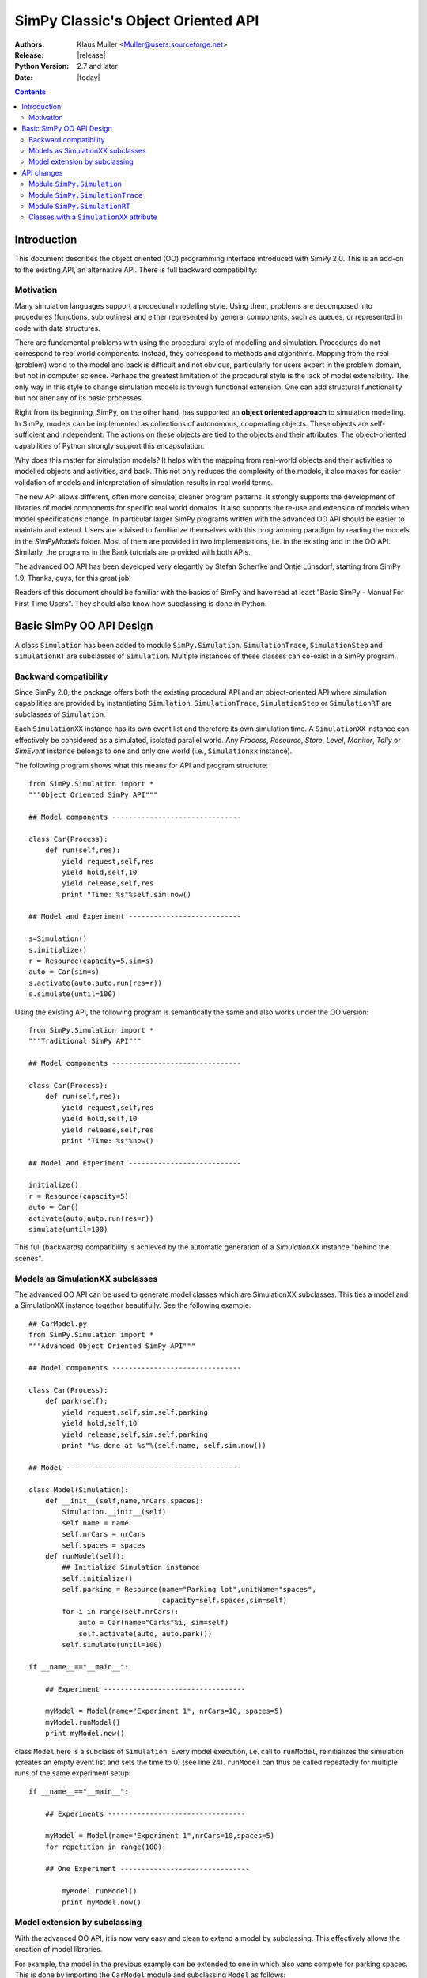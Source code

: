 =============================================================
SimPy Classic's Object Oriented API
=============================================================

:Authors: - Klaus Muller <Muller@users.sourceforge.net>
:Release: |release|
:Python Version: 2.7 and later
:Date: |today|

.. contents:: Contents
   :depth: 2

.. highlight:: python
   :linenothreshold: 12

Introduction
=============

This document describes the object oriented (OO) programming
interface introduced with SimPy 2.0. This
is an add-on to the existing API, an alternative API. There is full backward compatibility:

Motivation
-------------

Many simulation languages support a procedural modelling style. Using them,
problems are decomposed into procedures (functions, subroutines) and either
represented by general components, such as queues, or represented in code
with data structures.

There are fundamental problems with using the procedural style of
modelling and simulation. Procedures do not correspond to real world
components. Instead, they correspond to methods and algorithms.
Mapping from the real (problem) world to the model and back is difficult
and not obvious, particularly for users expert in the problem domain, but
not in computer science. Perhaps the greatest limitation of the procedural
style is the lack of model extensibility. The only way in this style
to change simulation models is through functional extension. One can
add structural functionality but not alter any of its basic processes.

Right from its beginning, SimPy, on the other hand, has supported an
**object oriented approach** to simulation modelling.
In SimPy, models can be implemented as collections of autonomous,
cooperating objects.
These objects are self-sufficient and independent. The actions on these
objects are tied to the objects and their attributes. The object-oriented
capabilities of Python strongly support this encapsulation.

Why does this matter for simulation models? It helps with the mapping from
real-world objects and their activities to modelled objects and activities,
and back. This not only reduces the complexity of the models, it also
makes for easier validation of models and interpretation of simulation
results in real world terms.

The new API allows different, often more concise, cleaner program patterns.
It strongly supports the development of libraries
of model components for specific real world domains. It also supports
the re-use and extension of models when model specifications change.
In particular larger SimPy programs written with the advanced OO API should be
easier to maintain and extend. Users are advised to familiarize themselves
with this programming paradigm by reading the models in the
`SimPyModels` folder. Most of them are provided in two implementations, i.e. in the
existing and in the OO API. Similarly, the programs in the Bank tutorials
are provided with both APIs.

The advanced OO API has been developed very elegantly by Stefan Scherfke and
Ontje L |uumlaut| nsdorf, starting from SimPy 1.9. Thanks, guys, for this great job!

.. |uumlaut| unicode:: U+00FC
   :trim:

Readers of this document should be familiar with the basics of SimPy and
have read at least "Basic SimPy - Manual For First Time Users". They should
also know how subclassing is done in Python.

Basic SimPy OO API Design
==========================

A class ``Simulation`` has been added to module ``SimPy.Simulation``.
``SimulationTrace``, ``SimulationStep`` and  ``SimulationRT`` are subclasses of
``Simulation``. Multiple instances of these classes can co-exist in a SimPy program.

Backward compatibility
-----------------------------

Since SimPy 2.0, the package offers both the existing procedural API and an 
object-oriented API
where simulation capabilities are provided by instantiating ``Simulation``.
``SimulationTrace``, ``SimulationStep`` or  ``SimulationRT`` are subclasses of
``Simulation``.

Each ``SimulationXX`` instance has its own event list and therefore its own simulation time.
A ``SimulationXX`` instance can effectively be considered as a simulated, isolated parallel
world. Any *Process*, *Resource*, *Store*, *Level*, *Monitor*, *Tally* or *SimEvent*
instance belongs to one and only one world (i.e., ``Simulationxx`` instance).

The following program shows what this means for API and program structure::

    from SimPy.Simulation import *
    """Object Oriented SimPy API"""

    ## Model components -------------------------------

    class Car(Process):
        def run(self,res):
            yield request,self,res
            yield hold,self,10
            yield release,self,res
            print "Time: %s"%self.sim.now()

    ## Model and Experiment ---------------------------

    s=Simulation()
    s.initialize()
    r = Resource(capacity=5,sim=s)
    auto = Car(sim=s)
    s.activate(auto,auto.run(res=r))
    s.simulate(until=100)

Using the existing API, the following program is semantically the same and also works
under the OO version::

    from SimPy.Simulation import *
    """Traditional SimPy API"""

    ## Model components -------------------------------

    class Car(Process):
        def run(self,res):
            yield request,self,res
            yield hold,self,10
            yield release,self,res
            print "Time: %s"%now()

    ## Model and Experiment ---------------------------

    initialize()
    r = Resource(capacity=5)
    auto = Car()
    activate(auto,auto.run(res=r))
    simulate(until=100)

This full (backwards) compatibility is achieved by the automatic generation
of a *SimulationXX* instance "behind the scenes".

Models as SimulationXX subclasses
-----------------------------------

The advanced OO API can be used to generate model classes which are SimulationXX subclasses.
This ties a model and a SimulationXX instance together beautifully. See the following
example::

    ## CarModel.py
    from SimPy.Simulation import *
    """Advanced Object Oriented SimPy API"""

    ## Model components -------------------------------

    class Car(Process):
        def park(self):
            yield request,self,sim.self.parking
            yield hold,self,10
            yield release,self,sim.self.parking
            print "%s done at %s"%(self.name, self.sim.now())

    ## Model ------------------------------------------

    class Model(Simulation):
        def __init__(self,name,nrCars,spaces):
            Simulation.__init__(self)
            self.name = name
            self.nrCars = nrCars
            self.spaces = spaces
        def runModel(self):
            ## Initialize Simulation instance
            self.initialize()
            self.parking = Resource(name="Parking lot",unitName="spaces",
                                    capacity=self.spaces,sim=self)
            for i in range(self.nrCars):
                auto = Car(name="Car%s"%i, sim=self)
                self.activate(auto, auto.park())
            self.simulate(until=100)

    if __name__=="__main__":

        ## Experiment ----------------------------------

        myModel = Model(name="Experiment 1", nrCars=10, spaces=5)
        myModel.runModel()
        print myModel.now()

class ``Model`` here is a subclass of ``Simulation``. Every model execution, i.e. call to
``runModel``, reinitializes the simulation (creates an empty event list and sets
the time to 0) (see line 24). ``runModel`` can thus be called repeatedly for multiple runs of
the same experiment setup::

    if __name__=="__main__":

        ## Experiments ---------------------------------

        myModel = Model(name="Experiment 1",nrCars=10,spaces=5)
        for repetition in range(100):

        ## One Experiment -------------------------------

            myModel.runModel()
            print myModel.now()

Model extension by subclassing
---------------------------------

With the advanced OO API, it is now very easy and clean to extend a model by subclassing. This
effectively allows the creation of model libraries.

For example, the model in the previous example can be extended to one in which also vans
compete for parking spaces. This is done by importing the ``CarModel`` module
and subclassing ``Model`` as follows::

    ## CarModelExtension.py

    ## Model components -------------------------------

    from CarModel import *

    class Van(Process):
        def park(self):
            yield request,self,sim.self.parking
            yield hold,self,5
            yield release,self,sim.self.parking
            print "%s done at %s"%(self.name,self.sim.now())

    ## Model ------------------------------------------

    class ModelExtension(Model):
        def __init__(self,name,nrCars,capacity,spaces,nrTrucks):
            Model.__init__(self,name=name,nrCars=nrCars,spaces=spaces)
            self.nrTrucks = nrTrucks

        def runModel(self):
            self.initialize()
            r = Resource(capacity=self.resCapacity,sim=self)
            for i in range(self.nrCars):
                auto = Car(name="Car%s"%i,sim=self)
                self.activate(auto,auto.park())
            for i in range(self.nrTrucks):
                truck = Van(name="Van%s"%i,sim=self)
                self.activate(truck,truck.park())
            self.simulate(until=100)

    ## Experiment ----------------------------------

    myModel1 = ModelExtension(name="Experiment 2",nrCars=10,spaces=5,nrTrucks=3)
    myModel1.runModel()

Let's walk through this:

*Line 5*:
    This import makes available all the objects of SimPy.Simulation and the ones defined by
    the ``CarModel`` module (class ``Car`` and class ``Model``).

*Lines 7-12*:
    Addition of a ``Van`` class with a ``park`` PEM.

*Line 16*:
    Definition of a subclass ``ModelExtension`` which extends class ``Model``.

*Lines 17-18*:
    Initialization of the model class (``Model``) from which ``ModelExtension``
    is derived. When subclassing a class in Python, this is always necessary:
    Python does **not** automatically initialize the super-class.

*Lines 21-30*:
    Defines a ``runModel`` method for ``ModelExtension`` which also generates
    and activates ``Van`` objects.

API changes
============

Module ``SimPy.Simulation``
-----------------------------------

The only change to the API of module ``SimPy.Simulation``
is the addition of class ``Simulation``::

 Module SimPy.Simulation:
    ################ Unchanged ################
    ## yield-verb constants --------------------
    get
    hold
    passivate
    put
    queueevent
    release
    request
    waitevent
    waituntil
    ## version constant ------------------------
    version
    ## classes ---------------------------------
    FatalSimerror
    Simerror
    ################ Added ################
    Simulation

Thus, after the import::

   from SimPy.Simulation import *

class ``Simulation`` is available to a program.

Actually,::

   from SimPy.Simulation import Simulation

is sufficient and even clearer.

class ``Simulation``
~~~~~~~~~~~~~~~~~~~~~

The simulation capabilities of a model are provided by instantiating class
``Simulation`` like this::

  from SimPy.Simulation import *

  aSimulation = Simulation()
  ## model code follows

Better OO programming style is actually to define a model class which inherits
from ``Simulation``::

    from SimPy.Simulation import *

    class MyModel(Simulation):
        def run(self):
            self.initialize()
            ## model code follows

    myMo = MyModel()
    myMo.run()

The ``self.initialize()`` is not really necessary, as the ``Simulation`` instance is
initialized at generation time. If method ``run`` for a model (here ``myMo`` ) is
executed more than once, e.g. for running a simulation repeatedly, ``self.initialize()``
resets the model to an empty event list and simulation time 0.

Methods of class Simulation
~~~~~~~~~~~~~~~~~~~~~~~~~~~~~

class ``Simulation`` has these methods::

  class Simulation:
    ## Methods ----------------------------------
    __init__(self)
    initialize(self)
    now(self)
    stopSimulation(self)
    allEventNotices(self)
    allEventTimes(self)
    activate(self, obj, process, at='undefined', delay='undefined', prior=False)
    reactivate(self, obj, at='undefined', delay='undefined', prior=False)
    startCollection(self, when=0.0, monitors=None, tallies=None)
    simulate(self, until=0)

The semantics and parameters (except for ``self``) of the methods are identical to those of the non-OO
``SimPy.Simulation`` functions of the same name. For example, to get the current
simulation time of a Simulation object ``so``, the call is::

  tcurrent = so.now()

..
    New classes
    ------------

    class ``Simulation``
    ~~~~~~~~~~~~~~~~~~~~~

    The simulation capabilities are provided by instantiating class ``Simulation``. The three
    other SimPy run modes (``SimulationTrace``, ``SimulationRT`` and ``SimulationStep``) are
    subclasses of ``Simulation``.

    Methods of class ``Simulation``
    ++++++++++++++++++++++++++++++++

    The semantics and parameters of the methods are identical to those of the non-OO
    ``SimPy.Simulation`` functions of the same name.

    - *initialize*

    - *activate*

    - *reactivate*

    - *simulate*

    - *now*

    - *stopSimulation*

    - *startCollection*

    - *allEventNotices*

    - *allEventTimes*

    Example calls (snippet)::

       from SimPy.Simulation import *
       s = Simulation()
       s.initialize()
       s.simulate(until=100)

Module ``SimPy.SimulationTrace``
----------------------------------------------

The only change to the API of module ``SimPy.SimulationTrace``
is the addition of class ``SimulationTrace``::

  Module SimPy.SimulationTrace:
    ################ Unchanged ################
    ## yield-verb constants --------------------
    get
    hold
    passivate
    put
    queueevent
    release
    request
    waitevent
    waituntil
    ## version constant ------------------------
    version
    ## classes ---------------------------------
    FatalSimerror
    Simerror
    Trace
    ################ Added ################
    SimulationTrace


class ``SimulationTrace``
~~~~~~~~~~~~~~~~~~~~~~~~~

The simulation capabilities of a model with tracing are provided by instantiating class
``SimulationTrace`` like this::

  from SimPy.SimulationTrace import *

  aSimulation = SimulationTrace()
  ## model code follows

Again, better OO programming style is actually to define a model class which inherits
from Simulation::

    from SimPy.SimulationTrace import *

    class MyModel(SimulationTrace):
        def run(self):
            self.initialize()
            # model code follows

    myMo = MyModel()
    myMo.run()

class ``SimulationTrace`` is a subclass of ``Simulation`` and thus
provides the same methods, albeit with tracing added.

The semantics and parameters of the methods are identical to those of the non-OO
``SimPy.SimulationTrace`` functions of the same name.

Methods and attributes of class SimulationTrace
~~~~~~~~~~~~~~~~~~~~~~~~~~~~~~~~~~~~~~~~~~~~~~~~

::

  class SimulationTrace:
     ## Methods ----------------------------------
     __init__(self)
     initialize(self)
     now(self)
     stopSimulation(self)
     allEventNotices(self)
     allEventTimes(self)
     activate(self, obj, process, at='undefined', delay='undefined', prior=False)
     reactivate(self, obj, at='undefined', delay='undefined', prior=False)
     startCollection(self, when=0.0, monitors=None, tallies=None)
     simulate(self, until=0)
     ## trace attribute ---------------------------
     trace

Attribute ``trace``
++++++++++++++++++++

An initialization of class ``SimulationTrace`` generates an instance of
class ``Trace``. This becomes an attribute ``trace`` of the ``SimulationTrace``
instance.

``Trace`` methods
+++++++++++++++++++++

The semantics and parameters of the ``Trace`` methods are identical to those of
the non-OO ``SimPy.SimulationTrace`` ``trace`` instance of the same name.

- trace.start(self)

Example::

    s.trace.start()

- trace.stop(self)

- trace.treset(self)

- trace.tchange(self, \*\*kmvar)

- trace.ttext(self,par)

Example calls (snippet)::

   from SimPy.SimulationTrace import *
   s = SimulationTrace()
   s.initialize()
   s.trace.ttext("Here we go")

Again, note that you have to qualify the ``trace`` instance (see e.g. the last line
of the snippet) with the ``SimulationTrace`` instance, here ``s``.

Module ``SimPy.SimulationRT``
----------------------------------------------

class ``SimulationRT``
~~~~~~~~~~~~~~~~~~~~~~~~~~~~~~

The simulation capabilities plus real time  synchronization are provided by instantiating
class ``SimulationRT``.

Methods of class ``SimulationRT``
+++++++++++++++++++++++++++++++++++++++

The ``SimulationRT`` subclass adds two methods to those inherited
from ``Simulation``.

The semantics and parameters of the methods are identical to those of the non-OO
``SimPy.SimulationRT`` functions of the same name.

- rtnow

- rtset

Example calls (snippet)::

   from SimPy.SimulationRT import *
   class Car(Process):
      def __init__(self):
         Process.__init__(self, sim=self.sim)
      def run(self):
         print self.sim.rtnow()
         yield hold,self,10


class ``SimulationStep``
~~~~~~~~~~~~~~~~~~~~~~~~~~~~~~

The simulation capabilities plus event stepping are provided by instantiating
class ``SimulationStep``.

Methods of class ``SimulationStep``
+++++++++++++++++++++++++++++++++++++++

The ``SimulationStep`` subclass adds three methods to those inherited
from ``Simulation``.

The semantics and parameters of the methods are identical to those of the non-OO
``SimPy.SimulationStep`` functions of the same name.

- startStepping

- stopStepping

- simulateStep

Example call (snippet)::

   from SimPy.SimulationStep import *
   s = SimulationStep()
   s.initialize()
   s.simulateStep(until=100, callback=myCallBack)


Classes with a ``SimulationXX`` attribute
------------------------------------------

All SimPy entity (*Process*, *Resource*, *Store*, *Level*, *SimEvent*)
and monitoring (*Monitor*, *Tally*) classes have time-related functions.
In the OO-API of SimPy, they therefore have a ``.sim`` attribute which is a
reference to the *SimulationXX* instance to which they belong. This association
is made by providing that reference as a parameter to the constructor of the class.

.. Important::
   **All class instances instances must refer to the same SimulationXX instance,
   i.e., their .sim attributes must have the same value. That value must be the
   reference to the SimulationXX instance.** Any deviation from this will
   lead to strange mis-functioning of a SimPy script.

The constructor calls (signatures) for the classes in question thus change as follows:

class ``Process``
~~~~~~~~~~~~~~~~~~

::

  Process.__init__(self, name = 'a_process', sim = None)

Example 1 (snippet)::

  class Car(Process):
      def drive(self):
         yield hold,self,10
         print "Arrived at", self.sim.now()

  aSim = Simulation()
  aSim.initialize()
  c=Car(name="Mine", sim=aSim)

Example 2, with an ``__init__`` method (snippet):

  class Car(Process):
     def __init__(self,name):
         Process.__init__(self,name=name, sim=self.sim)

  aSim = Simulation()
  aSim.initialize()
  c=Car(name="Mine", whichSim=aSim)

class ``Resource``
~~~~~~~~~~~~~~~~~~~~~

::

    Resource.__init__(self, capacity = 1, name = 'a_resource', unitName = 'units',
                 qType = FIFO, preemptable = 0, monitored = False,
                 monitorType = Monitor,sim=None)

Example (snippet)::

  aSim = Simulation()
  aSim.initialize()
  res=Resource(name="Server",sim=aSim)

classes ``Store`` and ``Level``
~~~~~~~~~~~~~~~~~~~~~~~~~~~~~~~~~~~~~

::

    Store.__init__(self, name = None, capacity = 'unbounded', unitName = 'units',
                putQType = FIFO, getQType = FIFO,
                monitored = False, monitorType = Monitor, initialBuffered = None,
                sim = None)

::
    Level.__init__(self, name = None, capacity = 'unbounded', unitName = 'units',
                putQType = FIFO, getQType = FIFO,
                monitored = False, monitorType = Monitor, initialBuffered = None,
                sim = None)

Example (snippet)::

  aSim = Simulation()
  aSim.initialize()
  buffer = Store(name="Parts",sim=aSim)

class ``SimEvent``
~~~~~~~~~~~~~~~~~~~~~~

::

  SimEvent.__init__(self, name = 'a_SimEvent', sim = None)

Example (snippet)::

  aSim = Simulation()
  aSim.initialize()
  evt = SimEvent("Boing!", sim=aSim)

classes ``Monitor`` and ``Tally``
~~~~~~~~~~~~~~~~~~~~~~~~~~~~~~~~~~~~~

::

    Monitor.__init__(self, name = 'a_Monitor', ylab = 'y', tlab = 't', sim = None)

::
    Tally.__init__(self, name = 'a_Tally', ylab = 'y', tlab = 't', sim = None)

Example (snippet)::

  aSim = Simulation()
  aSim.initialize()
  myMoni = Monitor(name="Counting cars", sim=aSim)


